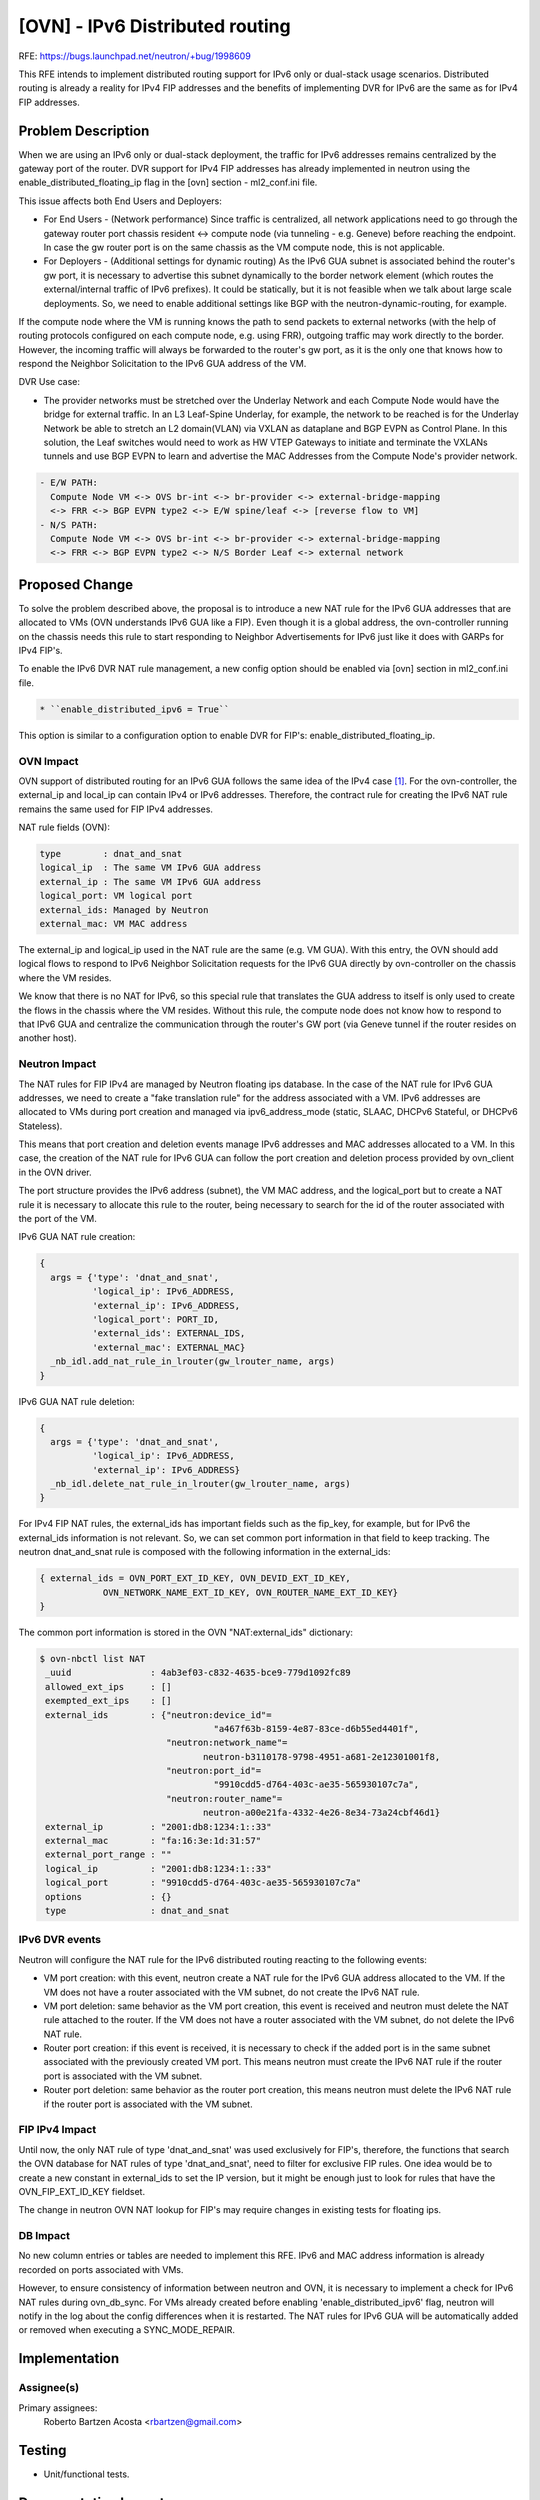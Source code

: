 ..
 This work is licensed under a Creative Commons Attribution 3.0 Unported
 License.

 http://creativecommons.org/licenses/by/3.0/legalcode

================================
[OVN] - IPv6 Distributed routing
================================

RFE: https://bugs.launchpad.net/neutron/+bug/1998609

This RFE intends to implement distributed routing support for IPv6 only or
dual-stack usage scenarios. Distributed routing is already a reality for IPv4
FIP addresses and the benefits of implementing DVR for IPv6 are the same as
for IPv4 FIP addresses.


Problem Description
===================

When we are using an IPv6 only or dual-stack deployment, the traffic for IPv6
addresses remains centralized by the gateway port of the router. DVR support
for IPv4 FIP addresses has already implemented in neutron using the
enable_distributed_floating_ip flag in the [ovn] section - ml2_conf.ini file.

This issue affects both End Users and Deployers:

* For End Users - (Network performance) Since traffic is centralized, all
  network applications need to go through the gateway router port chassis
  resident <-> compute node (via tunneling - e.g. Geneve) before reaching
  the endpoint. In case the gw router port is on the same chassis as the VM
  compute node, this is not applicable.
* For Deployers - (Additional settings for dynamic routing) As the IPv6 GUA
  subnet is associated behind the router's gw port, it is necessary to
  advertise this subnet dynamically to the border network element (which
  routes the external/internal traffic of IPv6 prefixes). It could be
  statically, but it is not feasible when we talk about large scale
  deployments. So, we need to enable additional settings like BGP with the
  neutron-dynamic-routing, for example.

If the compute node where the VM is running knows the path to send packets
to external networks (with the help of routing protocols configured on each
compute node, e.g. using FRR), outgoing traffic may work directly to the
border. However, the incoming traffic will always be forwarded to the
router's gw port, as it is the only one that knows how to respond the
Neighbor Solicitation to the IPv6 GUA address of the VM.

DVR Use case:

* The provider networks must be stretched over the Underlay Network and each
  Compute Node would have the bridge for external traffic. In an L3 Leaf-Spine
  Underlay, for example, the network to be reached is for the Underlay Network
  be able to stretch an L2 domain(VLAN) via VXLAN as dataplane and BGP EVPN as
  Control Plane. In this solution, the Leaf switches would need to work as HW
  VTEP Gateways to initiate and terminate the VXLANs tunnels and use BGP EVPN
  to learn and advertise the MAC Addresses from the Compute Node's provider
  network.

.. code::

  - E/W PATH:
    Compute Node VM <-> OVS br-int <-> br-provider <-> external-bridge-mapping
    <-> FRR <-> BGP EVPN type2 <-> E/W spine/leaf <-> [reverse flow to VM]
  - N/S PATH:
    Compute Node VM <-> OVS br-int <-> br-provider <-> external-bridge-mapping
    <-> FRR <-> BGP EVPN type2 <-> N/S Border Leaf <-> external network


Proposed Change
===============

To solve the problem described above, the proposal is to introduce a new NAT
rule for the IPv6 GUA addresses that are allocated to VMs (OVN understands
IPv6 GUA like a FIP). Even though it is a global address, the ovn-controller
running on the chassis needs this rule to start responding to Neighbor
Advertisements for IPv6 just like it does with GARPs for IPv4 FIP's.

To enable the IPv6 DVR NAT rule management, a new config option should be
enabled via [ovn] section in ml2_conf.ini file.

.. code::

  * ``enable_distributed_ipv6 = True``

This option is similar to a configuration option to enable DVR for FIP's:
enable_distributed_floating_ip.

OVN Impact
----------

OVN support of distributed routing for an IPv6 GUA follows the same idea of
the IPv4 case [1]_. For the ovn-controller, the external_ip and local_ip can
contain IPv4 or IPv6 addresses. Therefore, the contract rule for creating the
IPv6 NAT rule remains the same used for FIP IPv4 addresses.

NAT rule fields (OVN):

.. code::

  type        : dnat_and_snat
  logical_ip  : The same VM IPv6 GUA address
  external_ip : The same VM IPv6 GUA address
  logical_port: VM logical port
  external_ids: Managed by Neutron
  external_mac: VM MAC address

The external_ip and logical_ip used in the NAT rule are the same (e.g. VM
GUA). With this entry, the OVN should add logical flows to respond to IPv6
Neighbor Solicitation requests for the IPv6 GUA directly by ovn-controller
on the chassis where the VM resides.

We know that there is no NAT for IPv6, so this special rule that translates
the GUA address to itself is only used to create the flows in the chassis
where the VM resides. Without this rule, the compute node does not know how
to respond to that IPv6 GUA and centralize the communication through the
router's GW port (via Geneve tunnel if the router resides on another host).

Neutron Impact
--------------

The NAT rules for FIP IPv4 are managed by Neutron floating ips database.
In the case of the NAT rule for IPv6 GUA addresses, we need to create a
"fake translation rule" for the address associated with a VM. IPv6 addresses
are allocated to VMs during port creation and managed via ipv6_address_mode
(static, SLAAC, DHCPv6 Stateful, or DHCPv6 Stateless).

This means that port creation and deletion events manage IPv6 addresses and
MAC addresses allocated to a VM. In this case, the creation of the NAT rule
for IPv6 GUA can follow the port creation and deletion process provided by
ovn_client in the OVN driver.

The port structure provides the IPv6 address (subnet), the VM MAC address,
and the logical_port but to create a NAT rule it is necessary to allocate
this rule to the router, being necessary to search for the id of the router
associated with the port of the VM.

IPv6 GUA NAT rule creation:

.. code::

  {
    args = {'type': 'dnat_and_snat',
            'logical_ip': IPv6_ADDRESS,
            'external_ip': IPv6_ADDRESS,
            'logical_port': PORT_ID,
            'external_ids': EXTERNAL_IDS,
            'external_mac': EXTERNAL_MAC}
    _nb_idl.add_nat_rule_in_lrouter(gw_lrouter_name, args)
  }

IPv6 GUA NAT rule deletion:

.. code::

  {
    args = {'type': 'dnat_and_snat',
            'logical_ip': IPv6_ADDRESS,
            'external_ip': IPv6_ADDRESS}
    _nb_idl.delete_nat_rule_in_lrouter(gw_lrouter_name, args)
  }

For IPv4 FIP NAT rules, the external_ids has important fields such as the
fip_key, for example, but for IPv6 the external_ids information is not
relevant. So, we can set common port information in that field to keep
tracking. The neutron dnat_and_snat rule is composed with the following
information in the external_ids:

.. code::

  { external_ids = OVN_PORT_EXT_ID_KEY, OVN_DEVID_EXT_ID_KEY,
              OVN_NETWORK_NAME_EXT_ID_KEY, OVN_ROUTER_NAME_EXT_ID_KEY}
  }

The common port information is stored in the OVN "NAT:external_ids"
dictionary:

.. code::

  $ ovn-nbctl list NAT
   _uuid               : 4ab3ef03-c832-4635-bce9-779d1092fc89
   allowed_ext_ips     : []
   exempted_ext_ips    : []
   external_ids        : {"neutron:device_id"=
                                   "a467f63b-8159-4e87-83ce-d6b55ed4401f",
                          "neutron:network_name"=
                                 neutron-b3110178-9798-4951-a681-2e12301001f8,
                          "neutron:port_id"=
                                   "9910cdd5-d764-403c-ae35-565930107c7a",
                          "neutron:router_name"=
                                 neutron-a00e21fa-4332-4e26-8e34-73a24cbf46d1}
   external_ip         : "2001:db8:1234:1::33"
   external_mac        : "fa:16:3e:1d:31:57"
   external_port_range : ""
   logical_ip          : "2001:db8:1234:1::33"
   logical_port        : "9910cdd5-d764-403c-ae35-565930107c7a"
   options             : {}
   type                : dnat_and_snat


IPv6 DVR events
---------------

Neutron will configure the NAT rule for the IPv6 distributed routing
reacting to the following events:

* VM port creation: with this event, neutron create a NAT rule for the
  IPv6 GUA address allocated to the VM. If the VM does not have a router
  associated with the VM subnet, do not create the IPv6 NAT rule.
* VM port deletion: same behavior as the VM port creation, this event is
  received and neutron must delete the NAT rule attached to the router. If the
  VM does not have a router associated with the VM subnet, do not delete
  the IPv6 NAT rule.
* Router port creation: if this event is received, it is necessary to check
  if the added port is in the same subnet associated with the previously
  created VM port. This means neutron must create the IPv6 NAT rule if the
  router port is associated with the VM subnet.
* Router port deletion: same behavior as the router port creation, this means
  neutron must delete the IPv6 NAT rule if the router port is associated
  with the VM subnet.

FIP IPv4 Impact
---------------

Until now, the only NAT rule of type 'dnat_and_snat' was used exclusively
for FIP's, therefore, the functions that search the OVN database for NAT
rules of type 'dnat_and_snat', need to filter for exclusive FIP rules.
One idea would be to create a new constant in external_ids to set the IP
version, but it might be enough just to look for rules that have the
OVN_FIP_EXT_ID_KEY fieldset.

The change in neutron OVN NAT lookup for FIP's may require changes in
existing tests for floating ips.

DB Impact
---------

No new column entries or tables are needed to implement this RFE. IPv6 and
MAC address information is already recorded on ports associated with VMs.

However, to ensure consistency of information between neutron and OVN, it
is necessary to implement a check for IPv6 NAT rules during ovn_db_sync.
For VMs already created before enabling 'enable_distributed_ipv6' flag,
neutron will notify in the log about the config differences when it is
restarted. The NAT rules for IPv6 GUA will be automatically added or
removed when executing a SYNC_MODE_REPAIR.


Implementation
==============

Assignee(s)
-----------

Primary assignees:
  Roberto Bartzen Acosta <rbartzen@gmail.com>

Testing
=======

* Unit/functional tests.


Documentation Impact
====================

User Documentation
------------------

* Information about the IPv6 distributed routing support.

References
==========

.. [1] https://mail.openvswitch.org/pipermail/ovs-discuss/2022-December/052126.html